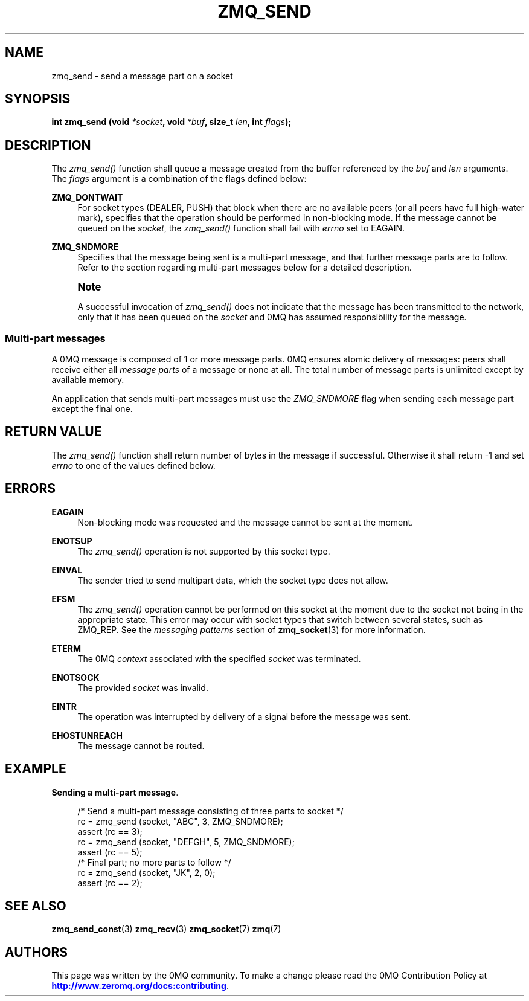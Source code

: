 '\" t
.\"     Title: zmq_send
.\"    Author: [see the "AUTHORS" section]
.\" Generator: DocBook XSL Stylesheets v1.78.1 <http://docbook.sf.net/>
.\"      Date: 12/31/2016
.\"    Manual: 0MQ Manual
.\"    Source: 0MQ 4.2.1
.\"  Language: English
.\"
.TH "ZMQ_SEND" "3" "12/31/2016" "0MQ 4\&.2\&.1" "0MQ Manual"
.\" -----------------------------------------------------------------
.\" * Define some portability stuff
.\" -----------------------------------------------------------------
.\" ~~~~~~~~~~~~~~~~~~~~~~~~~~~~~~~~~~~~~~~~~~~~~~~~~~~~~~~~~~~~~~~~~
.\" http://bugs.debian.org/507673
.\" http://lists.gnu.org/archive/html/groff/2009-02/msg00013.html
.\" ~~~~~~~~~~~~~~~~~~~~~~~~~~~~~~~~~~~~~~~~~~~~~~~~~~~~~~~~~~~~~~~~~
.ie \n(.g .ds Aq \(aq
.el       .ds Aq '
.\" -----------------------------------------------------------------
.\" * set default formatting
.\" -----------------------------------------------------------------
.\" disable hyphenation
.nh
.\" disable justification (adjust text to left margin only)
.ad l
.\" -----------------------------------------------------------------
.\" * MAIN CONTENT STARTS HERE *
.\" -----------------------------------------------------------------
.SH "NAME"
zmq_send \- send a message part on a socket
.SH "SYNOPSIS"
.sp
\fBint zmq_send (void \fR\fB\fI*socket\fR\fR\fB, void \fR\fB\fI*buf\fR\fR\fB, size_t \fR\fB\fIlen\fR\fR\fB, int \fR\fB\fIflags\fR\fR\fB);\fR
.SH "DESCRIPTION"
.sp
The \fIzmq_send()\fR function shall queue a message created from the buffer referenced by the \fIbuf\fR and \fIlen\fR arguments\&. The \fIflags\fR argument is a combination of the flags defined below:
.PP
\fBZMQ_DONTWAIT\fR
.RS 4
For socket types (DEALER, PUSH) that block when there are no available peers (or all peers have full high\-water mark), specifies that the operation should be performed in non\-blocking mode\&. If the message cannot be queued on the
\fIsocket\fR, the
\fIzmq_send()\fR
function shall fail with
\fIerrno\fR
set to EAGAIN\&.
.RE
.PP
\fBZMQ_SNDMORE\fR
.RS 4
Specifies that the message being sent is a multi\-part message, and that further message parts are to follow\&. Refer to the section regarding multi\-part messages below for a detailed description\&.
.RE
.if n \{\
.sp
.\}
.RS 4
.it 1 an-trap
.nr an-no-space-flag 1
.nr an-break-flag 1
.br
.ps +1
\fBNote\fR
.ps -1
.br
.sp
A successful invocation of \fIzmq_send()\fR does not indicate that the message has been transmitted to the network, only that it has been queued on the \fIsocket\fR and 0MQ has assumed responsibility for the message\&.
.sp .5v
.RE
.SS "Multi\-part messages"
.sp
A 0MQ message is composed of 1 or more message parts\&. 0MQ ensures atomic delivery of messages: peers shall receive either all \fImessage parts\fR of a message or none at all\&. The total number of message parts is unlimited except by available memory\&.
.sp
An application that sends multi\-part messages must use the \fIZMQ_SNDMORE\fR flag when sending each message part except the final one\&.
.SH "RETURN VALUE"
.sp
The \fIzmq_send()\fR function shall return number of bytes in the message if successful\&. Otherwise it shall return \-1 and set \fIerrno\fR to one of the values defined below\&.
.SH "ERRORS"
.PP
\fBEAGAIN\fR
.RS 4
Non\-blocking mode was requested and the message cannot be sent at the moment\&.
.RE
.PP
\fBENOTSUP\fR
.RS 4
The
\fIzmq_send()\fR
operation is not supported by this socket type\&.
.RE
.PP
\fBEINVAL\fR
.RS 4
The sender tried to send multipart data, which the socket type does not allow\&.
.RE
.PP
\fBEFSM\fR
.RS 4
The
\fIzmq_send()\fR
operation cannot be performed on this socket at the moment due to the socket not being in the appropriate state\&. This error may occur with socket types that switch between several states, such as ZMQ_REP\&. See the
\fImessaging patterns\fR
section of
\fBzmq_socket\fR(3)
for more information\&.
.RE
.PP
\fBETERM\fR
.RS 4
The 0MQ
\fIcontext\fR
associated with the specified
\fIsocket\fR
was terminated\&.
.RE
.PP
\fBENOTSOCK\fR
.RS 4
The provided
\fIsocket\fR
was invalid\&.
.RE
.PP
\fBEINTR\fR
.RS 4
The operation was interrupted by delivery of a signal before the message was sent\&.
.RE
.PP
\fBEHOSTUNREACH\fR
.RS 4
The message cannot be routed\&.
.RE
.SH "EXAMPLE"
.PP
\fBSending a multi-part message\fR. 
.sp
.if n \{\
.RS 4
.\}
.nf
/* Send a multi\-part message consisting of three parts to socket */
rc = zmq_send (socket, "ABC", 3, ZMQ_SNDMORE);
assert (rc == 3);
rc = zmq_send (socket, "DEFGH", 5, ZMQ_SNDMORE);
assert (rc == 5);
/* Final part; no more parts to follow */
rc = zmq_send (socket, "JK", 2, 0);
assert (rc == 2);
.fi
.if n \{\
.RE
.\}
.sp
.SH "SEE ALSO"
.sp
\fBzmq_send_const\fR(3) \fBzmq_recv\fR(3) \fBzmq_socket\fR(7) \fBzmq\fR(7)
.SH "AUTHORS"
.sp
This page was written by the 0MQ community\&. To make a change please read the 0MQ Contribution Policy at \m[blue]\fBhttp://www\&.zeromq\&.org/docs:contributing\fR\m[]\&.
